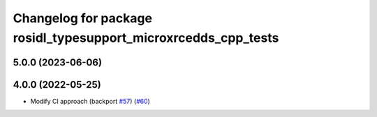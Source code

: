 ^^^^^^^^^^^^^^^^^^^^^^^^^^^^^^^^^^^^^^^^^^^^^^^^^^^^^^^^^^^^^^^
Changelog for package rosidl_typesupport_microxrcedds_cpp_tests
^^^^^^^^^^^^^^^^^^^^^^^^^^^^^^^^^^^^^^^^^^^^^^^^^^^^^^^^^^^^^^^

5.0.0 (2023-06-06)
------------------

4.0.0 (2022-05-25)
------------------
* Modify CI approach (backport `#57 <https://github.com/micro-ROS/rosidl_typesupport_microxrcedds/issues/57>`_) (`#60 <https://github.com/micro-ROS/rosidl_typesupport_microxrcedds/issues/60>`_)
